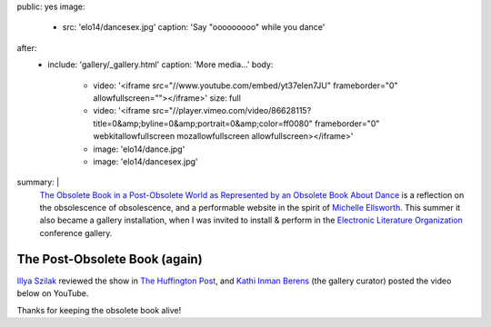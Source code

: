 public: yes
image:
  - src: 'elo14/dancesex.jpg'
    caption: 'Say "ooooooooo" while you dance'
after:
  - include: 'gallery/_gallery.html'
    caption: 'More media…'
    body:
      - video: '<iframe src="//www.youtube.com/embed/yt37eIen7JU" frameborder="0" allowfullscreen=""></iframe>'
        size: full
      - video: '<iframe src="//player.vimeo.com/video/86628115?title=0&amp;byline=0&amp;portrait=0&amp;color=ff0080" frameborder="0" webkitallowfullscreen mozallowfullscreen allowfullscreen></iframe>'
      - image: 'elo14/dance.jpg'
      - image: 'elo14/dancesex.jpg'
summary: |
  `The Obsolete Book in a Post-Obsolete World as Represented by an Obsolete Book About Dance`_
  is a reflection on the obsolescence of obsolescence,
  and a performable website in the spirit of `Michelle Ellsworth`_.
  This summer it also became a gallery installation,
  when I was invited to install & perform
  in the `Electronic Literature Organization`_ conference gallery.

  .. _Michelle Ellsworth: http://www.michelleellsworth.com/
  .. _`The Obsolete Book in a Post-Obsolete World as Represented by an Obsolete Book About Dance`: http://www.post-obsolete.com/
  .. _Electronic Literature Organization: http://eliterature.org/


The Post-Obsolete Book (again)
==============================

`Illya Szilak`_ reviewed the show in `The Huffington Post`_,
and `Kathi Inman Berens`_ (the gallery curator) posted
the video below on YouTube.

Thanks for keeping the obsolete book alive!

.. _Illya Szilak: http://www.huffingtonpost.com/illya-szilak/
.. _The Huffington Post: http://www.huffingtonpost.com/illya-szilak/disperse-the-light-an-int_b_5603196.html
.. _Kathi Inman Berens: http://kathiiberens.com/
